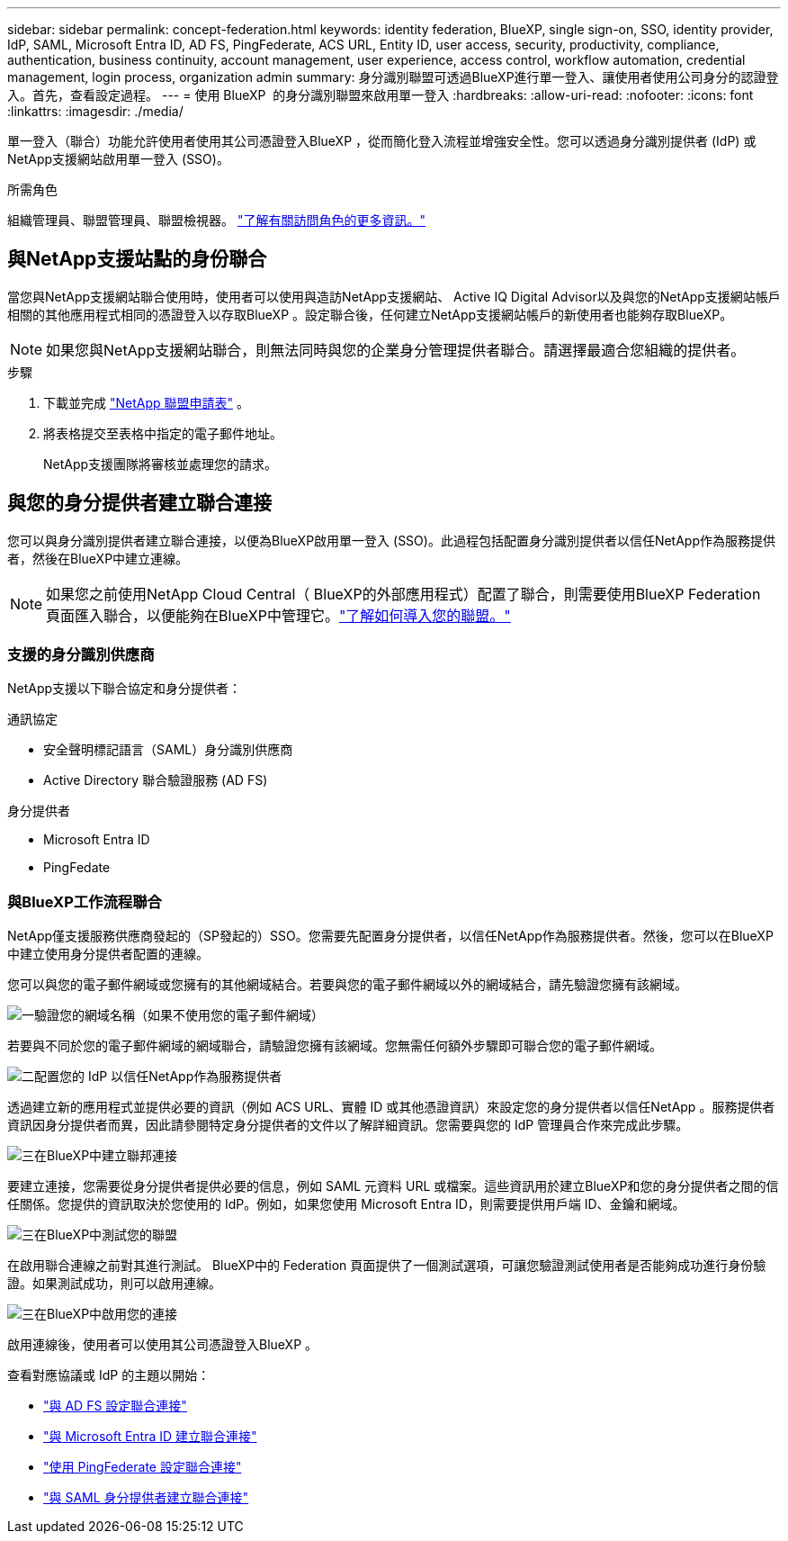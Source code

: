 ---
sidebar: sidebar 
permalink: concept-federation.html 
keywords: identity federation, BlueXP, single sign-on, SSO, identity provider, IdP, SAML, Microsoft Entra ID, AD FS, PingFederate, ACS URL, Entity ID, user access, security, productivity, compliance, authentication, business continuity, account management, user experience, access control, workflow automation, credential management, login process, organization admin 
summary: 身分識別聯盟可透過BlueXP進行單一登入、讓使用者使用公司身分的認證登入。首先，查看設定過程。 
---
= 使用 BlueXP  的身分識別聯盟來啟用單一登入
:hardbreaks:
:allow-uri-read: 
:nofooter: 
:icons: font
:linkattrs: 
:imagesdir: ./media/


[role="lead"]
單一登入（聯合）功能允許使用者使用其公司憑證登入BlueXP ，從而簡化登入流程並增強安全性。您可以透過身分識別提供者 (IdP) 或NetApp支援網站啟用單一登入 (SSO)。

.所需角色
組織管理員、聯盟管理員、聯盟檢視器。 link:reference-iam-predefined-roles.html["了解有關訪問角色的更多資訊。"]



== 與NetApp支援站點的身份聯合

當您與NetApp支援網站聯合使用時，使用者可以使用與造訪NetApp支援網站、 Active IQ Digital Advisor以及與您的NetApp支援網站帳戶相關的其他應用程式相同的憑證登入以存取BlueXP 。設定聯合後，任何建立NetApp支援網站帳戶的新使用者也能夠存取BlueXP。


NOTE: 如果您與NetApp支援網站聯合，則無法同時與您的企業身分管理提供者聯合。請選擇最適合您組織的提供者。

.步驟
. 下載並完成 https://kb.netapp.com/@api/deki/files/98382/NetApp-B2C-Federation-Request-Form-April-2022.docx?revision=1["NetApp 聯盟申請表"^] 。
. 將表格提交至表格中指定的電子郵件地址。
+
NetApp支援團隊將審核並處理您的請求。





== 與您的身分提供者建立聯合連接

您可以與身分識別提供者建立聯合連接，以便為BlueXP啟用單一登入 (SSO)。此過程包括配置身分識別提供者以信任NetApp作為服務提供者，然後在BlueXP中建立連線。


NOTE: 如果您之前使用NetApp Cloud Central（ BlueXP的外部應用程式）配置了聯合，則需要使用BlueXP Federation 頁面匯入聯合，以便能夠在BlueXP中管理它。link:task-federation-import.html["了解如何導入您的聯盟。"]



=== 支援的身分識別供應商

NetApp支援以下聯合協定和身分提供者：

.通訊協定
* 安全聲明標記語言（SAML）身分識別供應商
* Active Directory 聯合驗證服務 (AD FS)


.身分提供者
* Microsoft Entra ID
* PingFedate




=== 與BlueXP工作流程聯合

NetApp僅支援服務供應商發起的（SP發起的）SSO。您需要先配置身分提供者，以信任NetApp作為服務提供者。然後，您可以在BlueXP中建立使用身分提供者配置的連線。

您可以與您的電子郵件網域或您擁有的其他網域結合。若要與您的電子郵件網域以外的網域結合，請先驗證您擁有該網域。

.image:https://raw.githubusercontent.com/NetAppDocs/common/main/media/number-1.png["一"]驗證您的網域名稱（如果不使用您的電子郵件網域）
[role="quick-margin-para"]
若要與不同於您的電子郵件網域的網域聯合，請驗證您擁有該網域。您無需任何額外步驟即可聯合您的電子郵件網域。

.image:https://raw.githubusercontent.com/NetAppDocs/common/main/media/number-2.png["二"]配置您的 IdP 以信任NetApp作為服務提供者
[role="quick-margin-para"]
透過建立新的應用程式並提供必要的資訊（例如 ACS URL、實體 ID 或其他憑證資訊）來設定您的身分提供者以信任NetApp 。服務提供者資訊因身分提供者而異，因此請參閱特定身分提供者的文件以了解詳細資訊。您需要與您的 IdP 管理員合作來完成此步驟。

.image:https://raw.githubusercontent.com/NetAppDocs/common/main/media/number-3.png["三"]在BlueXP中建立聯邦連接
[role="quick-margin-para"]
要建立連接，您需要從身分提供者提供必要的信息，例如 SAML 元資料 URL 或檔案。這些資訊用於建立BlueXP和您的身分提供者之間的信任關係。您提供的資訊取決於您使用的 IdP。例如，如果您使用 Microsoft Entra ID，則需要提供用戶端 ID、金鑰和網域。

.image:https://raw.githubusercontent.com/NetAppDocs/common/main/media/number-4.png["三"]在BlueXP中測試您的聯盟
[role="quick-margin-para"]
在啟用聯合連線之前對其進行測試。 BlueXP中的 Federation 頁面提供了一個測試選項，可讓您驗證測試使用者是否能夠成功進行身份驗證。如果測試成功，則可以啟用連線。

.image:https://raw.githubusercontent.com/NetAppDocs/common/main/media/number-5.png["三"]在BlueXP中啟用您的連接
[role="quick-margin-para"]
啟用連線後，使用者可以使用其公司憑證登入BlueXP 。

查看對應協議或 IdP 的主題以開始：

* link:task-federation-adfs.html["與 AD FS 設定聯合連接"]
* link:task-federation-entra-id.html["與 Microsoft Entra ID 建立聯合連接"]
* link:task-federation-ping.html["使用 PingFederate 設定聯合連接"]
* link:task-federation-saml.html["與 SAML 身分提供者建立聯合連接"]

